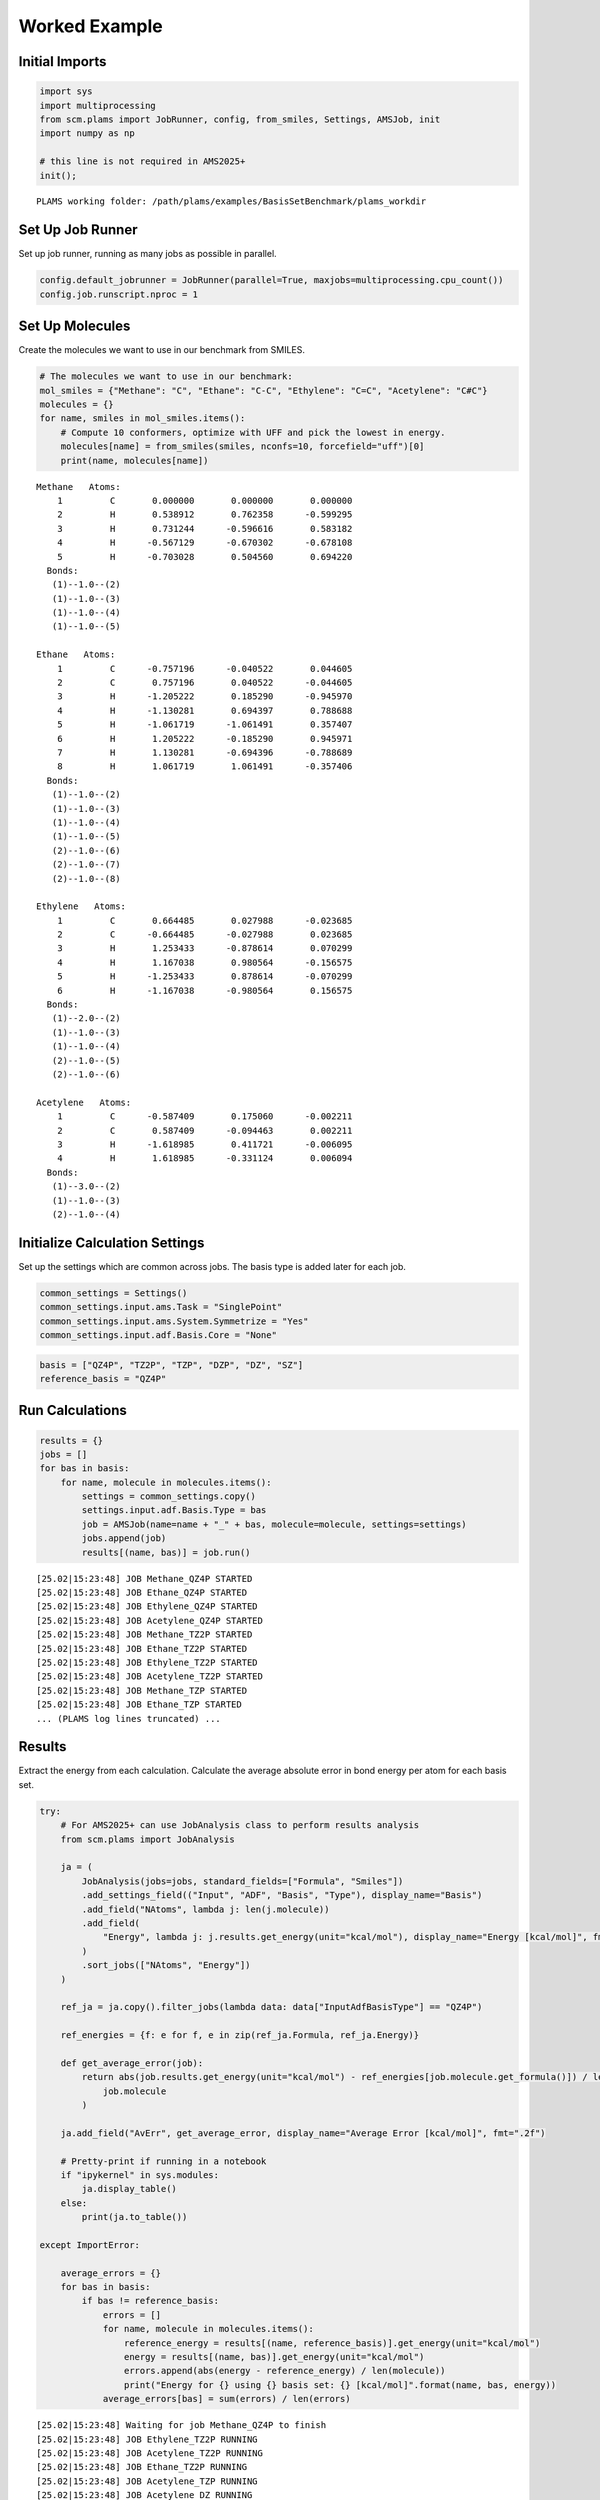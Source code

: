Worked Example
--------------

Initial Imports
~~~~~~~~~~~~~~~

.. code:: ipython3

   import sys
   import multiprocessing
   from scm.plams import JobRunner, config, from_smiles, Settings, AMSJob, init
   import numpy as np

   # this line is not required in AMS2025+
   init();

::

   PLAMS working folder: /path/plams/examples/BasisSetBenchmark/plams_workdir

Set Up Job Runner
~~~~~~~~~~~~~~~~~

Set up job runner, running as many jobs as possible in parallel.

.. code:: ipython3

   config.default_jobrunner = JobRunner(parallel=True, maxjobs=multiprocessing.cpu_count())
   config.job.runscript.nproc = 1

Set Up Molecules
~~~~~~~~~~~~~~~~

Create the molecules we want to use in our benchmark from SMILES.

.. code:: ipython3

   # The molecules we want to use in our benchmark:
   mol_smiles = {"Methane": "C", "Ethane": "C-C", "Ethylene": "C=C", "Acetylene": "C#C"}
   molecules = {}
   for name, smiles in mol_smiles.items():
       # Compute 10 conformers, optimize with UFF and pick the lowest in energy.
       molecules[name] = from_smiles(smiles, nconfs=10, forcefield="uff")[0]
       print(name, molecules[name])

::

   Methane   Atoms: 
       1         C       0.000000       0.000000       0.000000
       2         H       0.538912       0.762358      -0.599295
       3         H       0.731244      -0.596616       0.583182
       4         H      -0.567129      -0.670302      -0.678108
       5         H      -0.703028       0.504560       0.694220
     Bonds: 
      (1)--1.0--(2)
      (1)--1.0--(3)
      (1)--1.0--(4)
      (1)--1.0--(5)

   Ethane   Atoms: 
       1         C      -0.757196      -0.040522       0.044605
       2         C       0.757196       0.040522      -0.044605
       3         H      -1.205222       0.185290      -0.945970
       4         H      -1.130281       0.694397       0.788688
       5         H      -1.061719      -1.061491       0.357407
       6         H       1.205222      -0.185290       0.945971
       7         H       1.130281      -0.694396      -0.788689
       8         H       1.061719       1.061491      -0.357406
     Bonds: 
      (1)--1.0--(2)
      (1)--1.0--(3)
      (1)--1.0--(4)
      (1)--1.0--(5)
      (2)--1.0--(6)
      (2)--1.0--(7)
      (2)--1.0--(8)

   Ethylene   Atoms: 
       1         C       0.664485       0.027988      -0.023685
       2         C      -0.664485      -0.027988       0.023685
       3         H       1.253433      -0.878614       0.070299
       4         H       1.167038       0.980564      -0.156575
       5         H      -1.253433       0.878614      -0.070299
       6         H      -1.167038      -0.980564       0.156575
     Bonds: 
      (1)--2.0--(2)
      (1)--1.0--(3)
      (1)--1.0--(4)
      (2)--1.0--(5)
      (2)--1.0--(6)

   Acetylene   Atoms: 
       1         C      -0.587409       0.175060      -0.002211
       2         C       0.587409      -0.094463       0.002211
       3         H      -1.618985       0.411721      -0.006095
       4         H       1.618985      -0.331124       0.006094
     Bonds: 
      (1)--3.0--(2)
      (1)--1.0--(3)
      (2)--1.0--(4)

Initialize Calculation Settings
~~~~~~~~~~~~~~~~~~~~~~~~~~~~~~~

Set up the settings which are common across jobs. The basis type is added later for each job.

.. code:: ipython3

   common_settings = Settings()
   common_settings.input.ams.Task = "SinglePoint"
   common_settings.input.ams.System.Symmetrize = "Yes"
   common_settings.input.adf.Basis.Core = "None"

.. code:: ipython3

   basis = ["QZ4P", "TZ2P", "TZP", "DZP", "DZ", "SZ"]
   reference_basis = "QZ4P"

Run Calculations
~~~~~~~~~~~~~~~~

.. code:: ipython3

   results = {}
   jobs = []
   for bas in basis:
       for name, molecule in molecules.items():
           settings = common_settings.copy()
           settings.input.adf.Basis.Type = bas
           job = AMSJob(name=name + "_" + bas, molecule=molecule, settings=settings)
           jobs.append(job)
           results[(name, bas)] = job.run()

::

   [25.02|15:23:48] JOB Methane_QZ4P STARTED
   [25.02|15:23:48] JOB Ethane_QZ4P STARTED
   [25.02|15:23:48] JOB Ethylene_QZ4P STARTED
   [25.02|15:23:48] JOB Acetylene_QZ4P STARTED
   [25.02|15:23:48] JOB Methane_TZ2P STARTED
   [25.02|15:23:48] JOB Ethane_TZ2P STARTED
   [25.02|15:23:48] JOB Ethylene_TZ2P STARTED
   [25.02|15:23:48] JOB Acetylene_TZ2P STARTED
   [25.02|15:23:48] JOB Methane_TZP STARTED
   [25.02|15:23:48] JOB Ethane_TZP STARTED
   ... (PLAMS log lines truncated) ...

Results
~~~~~~~

Extract the energy from each calculation. Calculate the average absolute error in bond energy per atom for each basis set.

.. code:: ipython3

   try:
       # For AMS2025+ can use JobAnalysis class to perform results analysis
       from scm.plams import JobAnalysis

       ja = (
           JobAnalysis(jobs=jobs, standard_fields=["Formula", "Smiles"])
           .add_settings_field(("Input", "ADF", "Basis", "Type"), display_name="Basis")
           .add_field("NAtoms", lambda j: len(j.molecule))
           .add_field(
               "Energy", lambda j: j.results.get_energy(unit="kcal/mol"), display_name="Energy [kcal/mol]", fmt=".2f"
           )
           .sort_jobs(["NAtoms", "Energy"])
       )

       ref_ja = ja.copy().filter_jobs(lambda data: data["InputAdfBasisType"] == "QZ4P")

       ref_energies = {f: e for f, e in zip(ref_ja.Formula, ref_ja.Energy)}

       def get_average_error(job):
           return abs(job.results.get_energy(unit="kcal/mol") - ref_energies[job.molecule.get_formula()]) / len(
               job.molecule
           )

       ja.add_field("AvErr", get_average_error, display_name="Average Error [kcal/mol]", fmt=".2f")

       # Pretty-print if running in a notebook
       if "ipykernel" in sys.modules:
           ja.display_table()
       else:
           print(ja.to_table())

   except ImportError:

       average_errors = {}
       for bas in basis:
           if bas != reference_basis:
               errors = []
               for name, molecule in molecules.items():
                   reference_energy = results[(name, reference_basis)].get_energy(unit="kcal/mol")
                   energy = results[(name, bas)].get_energy(unit="kcal/mol")
                   errors.append(abs(energy - reference_energy) / len(molecule))
                   print("Energy for {} using {} basis set: {} [kcal/mol]".format(name, bas, energy))
               average_errors[bas] = sum(errors) / len(errors)

::

   [25.02|15:23:48] Waiting for job Methane_QZ4P to finish
   [25.02|15:23:48] JOB Ethylene_TZ2P RUNNING
   [25.02|15:23:48] JOB Acetylene_TZ2P RUNNING
   [25.02|15:23:48] JOB Ethane_TZ2P RUNNING
   [25.02|15:23:48] JOB Acetylene_TZP RUNNING
   [25.02|15:23:48] JOB Acetylene_DZ RUNNING
   [25.02|15:23:48] JOB Ethane_DZP RUNNING
   [25.02|15:23:48] JOB Ethylene_DZP RUNNING
   [25.02|15:23:48] JOB Methane_DZP RUNNING
   [25.02|15:23:48] JOB Methane_SZ RUNNING
   [25.02|15:23:48] JOB Ethane_TZP RUNNING
   ... (PLAMS log lines truncated) ...
   [25.02|15:23:50] Waiting for job Ethane_QZ4P to finish
   [25.02|15:23:52] Waiting for job Methane_TZP to finish
   [25.02|15:23:54] Waiting for job Ethane_DZP to finish

======= ====== ===== ====== ================= ========================
Formula Smiles Basis NAtoms Energy [kcal/mol] Average Error [kcal/mol]
======= ====== ===== ====== ================= ========================
C2H2    C#C    DZ    4      -537.10           4.91
C2H2    C#C    DZP   4      -550.65           1.53
C2H2    C#C    TZP   4      -552.96           0.95
C2H2    C#C    TZ2P  4      -555.67           0.27
C2H2    C#C    QZ4P  4      -556.76           0.00
C2H2    C#C    SZ    4      -647.50           22.69
CH4     C      DZ    5      -560.93           2.34
CH4     C      DZP   5      -569.12           0.70
CH4     C      TZP   5      -571.04           0.32
CH4     C      TZ2P  5      -572.11           0.10
CH4     C      QZ4P  5      -572.63           0.00
CH4     C      SZ    5      -723.55           30.18
C2H4    C=C    DZ    6      -750.17           3.37
C2H4    C=C    DZP   6      -764.41           1.00
C2H4    C=C    TZP   6      -767.33           0.51
C2H4    C=C    TZ2P  6      -769.43           0.16
C2H4    C=C    QZ4P  6      -770.41           0.00
C2H4    C=C    SZ    6      -934.66           27.37
C2H6    CC     SZ    8      -1216.91          30.49
C2H6    CC     DZ    8      -951.17           2.73
C2H6    CC     DZP   8      -966.09           0.87
C2H6    CC     TZP   8      -970.08           0.37
C2H6    CC     TZ2P  8      -971.88           0.14
C2H6    CC     QZ4P  8      -973.02           0.00
======= ====== ===== ====== ================= ========================

.. code:: ipython3

   print("== Results ==")
   print("Average absolute error in bond energy per atom")
   for bas in basis:
       if bas != reference_basis:
           if ja:
               av = np.average(ja.copy().filter_jobs(lambda data: data["InputAdfBasisType"] == bas).AvErr)
           else:
               av = average_errors[bas]
           print("Error for basis set {:<4}: {:>10.3f} [kcal/mol]".format(bas, av))

::

   == Results ==
   Average absolute error in bond energy per atom
   Error for basis set TZ2P:      0.170 [kcal/mol]
   Error for basis set TZP :      0.537 [kcal/mol]
   Error for basis set DZP :      1.024 [kcal/mol]
   Error for basis set DZ  :      3.339 [kcal/mol]
   Error for basis set SZ  :     27.683 [kcal/mol]
